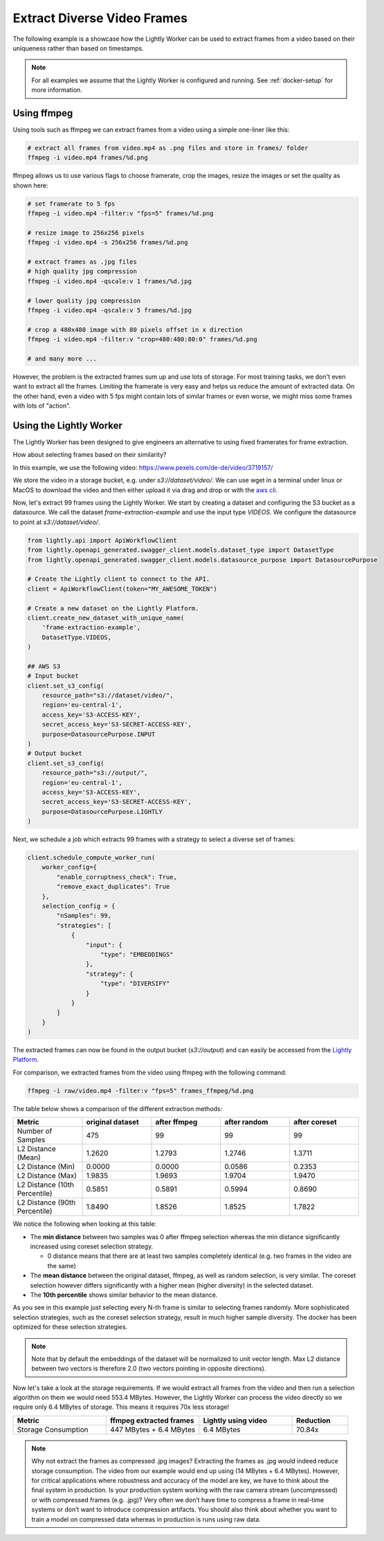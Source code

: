 Extract Diverse Video Frames
=============================

The following example is a showcase how the Lightly Worker can be used 
to extract frames from a video based on their uniqueness rather than based on timestamps.

.. note:: For all examples we assume that the Lightly Worker is configured and running. See :ref:`docker-setup` for more information.


Using ffmpeg
------------

Using tools such as ffmpeg we can extract frames from a video 
using a simple one-liner like this:

.. code-block:: console

    # extract all frames from video.mp4 as .png files and store in frames/ folder
    ffmpeg -i video.mp4 frames/%d.png

ffmpeg allows us to use various flags to choose framerate, crop the images, 
resize the images or set the quality as shown here:

.. code-block:: console

    # set framerate to 5 fps
    ffmpeg -i video.mp4 -filter:v "fps=5" frames/%d.png

    # resize image to 256x256 pixels
    ffmpeg -i video.mp4 -s 256x256 frames/%d.png

    # extract frames as .jpg files
    # high quality jpg compression
    ffmpeg -i video.mp4 -qscale:v 1 frames/%d.jpg

    # lower quality jpg compression
    ffmpeg -i video.mp4 -qscale:v 5 frames/%d.jpg

    # crop a 480x480 image with 80 pixels offset in x direction
    ffmpeg -i video.mp4 -filter:v "crop=480:480:80:0" frames/%d.png

    # and many more ...

However, the problem is the extracted frames sum up and use lots of storage.
For most training tasks, we don't even want to extract all the frames. Limiting
the framerate is very easy and helps us reduce the amount of extracted data. 
On the other hand, even a video with 5 fps might contain lots of similar frames
or even worse, we might miss some frames with lots of "action". 

Using the Lightly Worker
------------------------

The Lightly Worker has been designed to give engineers an alternative to using
fixed framerates for frame extraction. 

How about selecting frames based on their similarity? 

In this example, we use the following video: https://www.pexels.com/de-de/video/3719157/

We store the video in a storage bucket, e.g. under *s3://dataset/video/*. We can use wget in 
a terminal under linux or MacOS to download the video and then either upload it via drag and drop
or with the `aws cli <https://aws.amazon.com/cli/>`_.


Now, let's extract 99 frames using the Lightly Worker. We start by creating a dataset and configuring the S3 bucket as 
a datasource. We call the dataset `frame-extraction-example` and use the input type `VIDEOS`. We configure the datasource to point at `s3://dataset/video/`.

.. code-block:: python

  from lightly.api import ApiWorkflowClient
  from lightly.openapi_generated.swagger_client.models.dataset_type import DatasetType
  from lightly.openapi_generated.swagger_client.models.datasource_purpose import DatasourcePurpose

  # Create the Lightly client to connect to the API.
  client = ApiWorkflowClient(token="MY_AWESOME_TOKEN")

  # Create a new dataset on the Lightly Platform.
  client.create_new_dataset_with_unique_name(
      'frame-extraction-example',
      DatasetType.VIDEOS,
  )

  ## AWS S3
  # Input bucket
  client.set_s3_config(
      resource_path="s3://dataset/video/",
      region='eu-central-1',
      access_key='S3-ACCESS-KEY',
      secret_access_key='S3-SECRET-ACCESS-KEY',
      purpose=DatasourcePurpose.INPUT
  )
  # Output bucket
  client.set_s3_config(
      resource_path="s3://output/",
      region='eu-central-1',
      access_key='S3-ACCESS-KEY',
      secret_access_key='S3-SECRET-ACCESS-KEY',
      purpose=DatasourcePurpose.LIGHTLY
  )


Next, we schedule a job which extracts 99 frames with a strategy to
select a diverse set of frames:


.. code-block:: python

  client.schedule_compute_worker_run(
      worker_config={
          "enable_corruptness_check": True,
          "remove_exact_duplicates": True
      },
      selection_config = {
          "nSamples": 99,
          "strategies": [
              {
                  "input": {
                      "type": "EMBEDDINGS"
                  },
                  "strategy": {
                      "type": "DIVERSIFY"
                  }
              }
          ]
      }
  )

The extracted frames can now be found in the output bucket (`s3://output`) and can easily be accessed from the `Lightly Platform <https://app.lightly.ai>`_.


For comparison, we extracted frames from the video using ffmpeg with the following command:

.. code-block:: console

    ffmpeg -i raw/video.mp4 -filter:v "fps=5" frames_ffmpeg/%d.png


The table below shows a comparison of the different extraction methods:

.. list-table::
   :widths: 50 50 50 50 50
   :header-rows: 1

   * - Metric
     - original dataset
     - after ffmpeg
     - after random
     - after coreset
   * - Number of Samples
     - 475
     - 99
     - 99
     - 99
   * - L2 Distance (Mean)
     - 1.2620
     - 1.2793
     - 1.2746
     - 1.3711
   * - L2 Distance (Min)
     - 0.0000
     - 0.0000
     - 0.0586
     - 0.2353
   * - L2 Distance (Max)
     - 1.9835
     - 1.9693
     - 1.9704
     - 1.9470
   * - L2 Distance (10th Percentile)
     - 0.5851
     - 0.5891
     - 0.5994
     - 0.8690
   * - L2 Distance (90th Percentile)
     - 1.8490
     - 1.8526
     - 1.8525
     - 1.7822


We notice the following when looking at this table:

- The **min distance** between two samples was 0 after ffmpeg selection whereas the
  min distance significantly increased using coreset selection strategy.

  - 0 distance means that there are at least two samples completely identical
    (e.g. two frames in the video are the same)

- The **mean distance** between the original dataset, ffmpeg, as well as 
  random selection, is very similar. The coreset selection however differs
  significantly with a higher mean (higher diversity) in the selected dataset.

- The **10th percentile** shows similar behavior to the mean distance.

As you see in this example just selecting every N-th frame is similar to
selecting frames randomly. More sophisticated selection strategies, such as the coreset selection strategy, result in
much higher sample diversity. The docker has been optimized for these selection strategies.


.. note:: Note that by default the embeddings of the dataset will be normalized
          to unit vector length. Max L2 distance between two vectors is 
          therefore 2.0 (two vectors pointing in opposite directions). 


Now let's take a look at the storage requirements. If we would extract all frames from the video
and then run a selection algorithm on them we would need 553.4 MBytes. However, the Lightly Worker
can process the video directly so we require only 6.4 MBytes of storage. This means it requires 70x less storage!


.. list-table::
   :widths: 50 50 50 30
   :header-rows: 1

   * - Metric
     - ffmpeg extracted frames
     - Lightly using video
     - Reduction
   * - Storage Consumption
     - 447 MBytes + 6.4 MBytes
     - 6.4 MBytes
     - 70.84x

.. note:: Why not extract the frames as compressed .jpg images? Extracting the 
          frames as .jpg would indeed reduce storage consumption. The video from 
          our example would end up using (14 MBytes + 6.4 MBytes). However, for 
          critical applications where robustness and accuracy of the model are 
          key, we have to think about the final system in production. Is your 
          production system working with the raw camera stream (uncompressed) or 
          with compressed frames (e.g. .jpg)? Very often we don’t have time to 
          compress a frame in real-time systems or don’t want to introduce 
          compression artifacts. You should also think about whether you want 
          to train a model on compressed data whereas in production is runs 
          using raw data.
